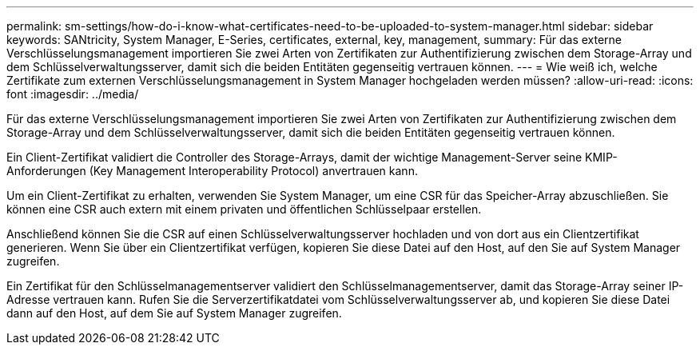 ---
permalink: sm-settings/how-do-i-know-what-certificates-need-to-be-uploaded-to-system-manager.html 
sidebar: sidebar 
keywords: SANtricity, System Manager, E-Series, certificates, external, key, management, 
summary: Für das externe Verschlüsselungsmanagement importieren Sie zwei Arten von Zertifikaten zur Authentifizierung zwischen dem Storage-Array und dem Schlüsselverwaltungsserver, damit sich die beiden Entitäten gegenseitig vertrauen können. 
---
= Wie weiß ich, welche Zertifikate zum externen Verschlüsselungsmanagement in System Manager hochgeladen werden müssen?
:allow-uri-read: 
:icons: font
:imagesdir: ../media/


[role="lead"]
Für das externe Verschlüsselungsmanagement importieren Sie zwei Arten von Zertifikaten zur Authentifizierung zwischen dem Storage-Array und dem Schlüsselverwaltungsserver, damit sich die beiden Entitäten gegenseitig vertrauen können.

Ein Client-Zertifikat validiert die Controller des Storage-Arrays, damit der wichtige Management-Server seine KMIP-Anforderungen (Key Management Interoperability Protocol) anvertrauen kann.

Um ein Client-Zertifikat zu erhalten, verwenden Sie System Manager, um eine CSR für das Speicher-Array abzuschließen. Sie können eine CSR auch extern mit einem privaten und öffentlichen Schlüsselpaar erstellen.

Anschließend können Sie die CSR auf einen Schlüsselverwaltungsserver hochladen und von dort aus ein Clientzertifikat generieren. Wenn Sie über ein Clientzertifikat verfügen, kopieren Sie diese Datei auf den Host, auf den Sie auf System Manager zugreifen.

Ein Zertifikat für den Schlüsselmanagementserver validiert den Schlüsselmanagementserver, damit das Storage-Array seiner IP-Adresse vertrauen kann. Rufen Sie die Serverzertifikatdatei vom Schlüsselverwaltungsserver ab, und kopieren Sie diese Datei dann auf den Host, auf dem Sie auf System Manager zugreifen.
